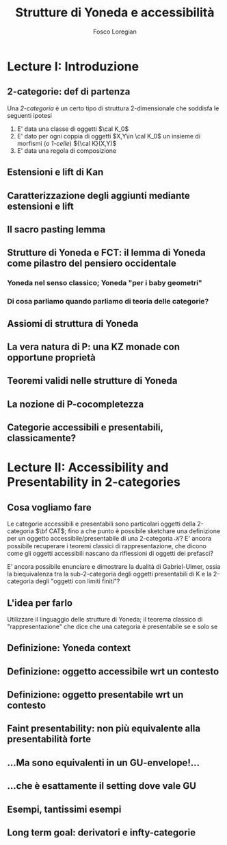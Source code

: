 #+TITLE: Strutture di Yoneda e accessibilità
#+AUTHOR: Fosco Loregian

* Lecture I: Introduzione
** 2-categorie: def di partenza
Una /2-categoria/ è un certo tipo di struttura 2-dimensionale che soddisfa le seguenti ipotesi

1. E' data una classe di oggetti $\cal K_0$
2. E' dato per ogni coppia di oggetti $X,Y\in \cal K_0$ un insieme di morfismi (o /1-celle/) ${\cal K}(X,Y)$
3. E' data una regola di composizione
** Estensioni e lift di Kan
** Caratterizzazione degli aggiunti mediante estensioni e lift
** Il sacro pasting lemma
** Strutture di Yoneda e FCT: il lemma di Yoneda come pilastro del pensiero occidentale
*** Yoneda nel senso classico; Yoneda "per i baby geometri"
*** Di cosa parliamo quando parliamo di teoria delle categorie?
** Assiomi di struttura di Yoneda
** La vera natura di P: una KZ monade con opportune proprietà
** Teoremi validi nelle strutture di Yoneda
** La nozione di P-cocompletezza
** Categorie accessibili e presentabili, classicamente?
* Lecture II: Accessibility and Presentability in 2-categories
** Cosa vogliamo fare
Le categorie accessibili e presentabili sono particolari
oggetti della 2-categoria $\bf CAT$; fino a che punto è possibile
sketchare una definizione per un oggetto
accessibile/presentabile di una 2-categoria $\mathcal K$? E' ancora
possibile recuperare i teoremi classici di rappresentazione,
che dicono come gli oggetti accessibili nascano da
riflessioni di oggetti dei prefasci?

E' ancora possibile enunciare e dimostrare la dualità di
Gabriel-Ulmer, ossia la biequivalenza tra la sub-2-categoria
degli oggetti presentabili di K e la 2-categoria degli
"oggetti con limiti finiti"?

** L'idea per farlo

Utilizzare il linguaggio delle strutture di Yoneda; il teorema classico di "rappresentazione" che dice che una categoria è presentabile se e solo se 

** Definizione: Yoneda context
** Definizione: oggetto accessibile wrt un contesto
** Definizione: oggetto presentabile wrt un contesto
** Faint presentability: non più equivalente alla presentabilità forte
** ...Ma sono equivalenti in un GU-envelope!...
** ...che è esattamente il setting dove vale GU
** Esempi, tantissimi esempi
** Long term goal: derivatori e infty-categorie
